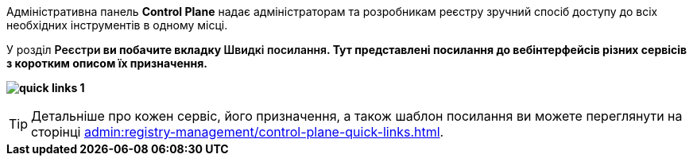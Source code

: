 //This snippet describes useful tools needed for registry and regulations admins.
Адміністративна панель *Control Plane* надає адміністраторам та розробникам реєстру зручний спосіб доступу до всіх необхідних інструментів в одному місці.

У розділ +++<b style="font-weight: 600">Реєстри<b>+++ ви побачите вкладку +++<b style="font-weight: 600">Швидкі посилання<b>+++. Тут представлені посилання до вебінтерфейсів різних сервісів з коротким описом їх призначення.

image:admin:registry-management/quick-links/quick-links-1.png[]

[TIP]
====
Детальніше про кожен сервіс, його призначення, а також шаблон посилання ви можете переглянути на сторінці xref:admin:registry-management/control-plane-quick-links.adoc[].
====